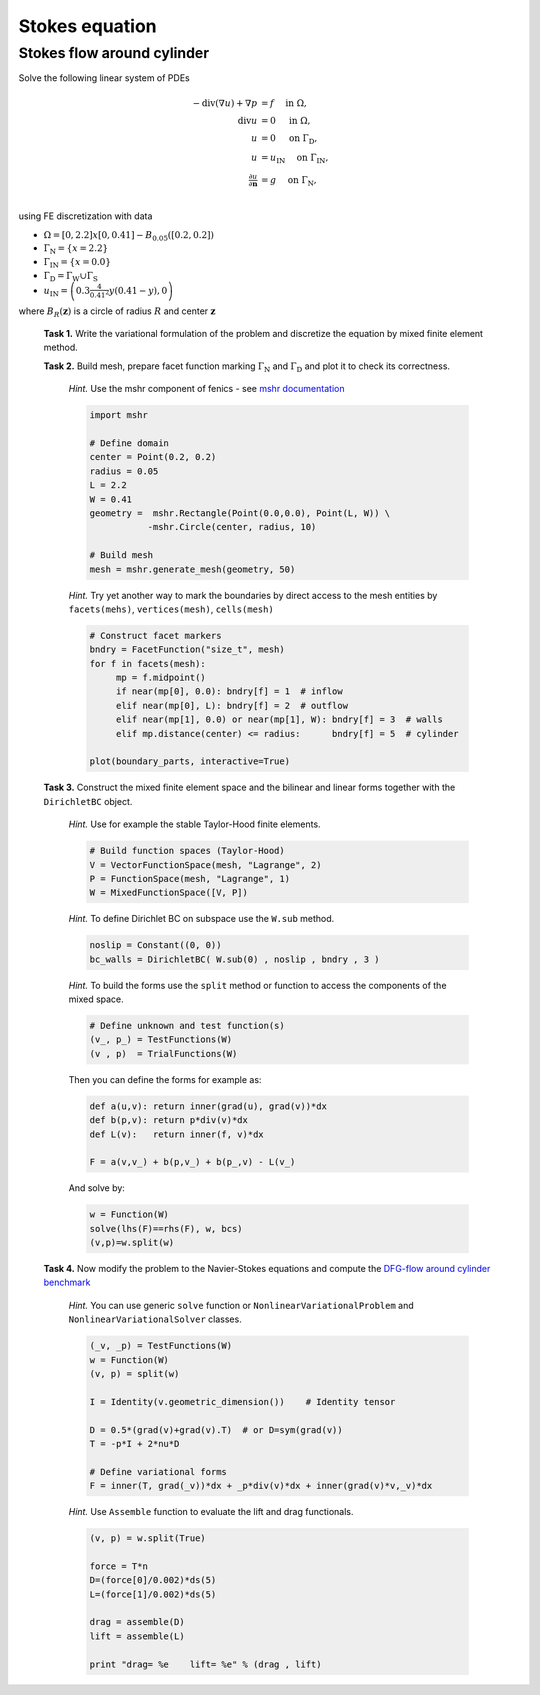 Stokes equation
===============

Stokes flow around cylinder
---------------------------

Solve the following linear system of PDEs

.. math::
   - \operatorname{div}(\nabla u) + \nabla p &= f
        \quad\text{ in }\Omega, \\
   \operatorname{div} u &= 0
        \quad\text{ in }\Omega, \\
   u &= 0
        \quad\text{ on }\Gamma_\mathrm{D}, \\
   u &= u_\mathrm{IN}
        \quad\text{ on }\Gamma_\mathrm{IN}, \\
   \tfrac{\partial u}{\partial\mathbf{n}} &= g
        \quad\text{ on }\Gamma_\mathrm{N}, \\

using FE discretization with data

* :math:`\Omega = [0, 2.2]x[0, 0.41] - B_{0.05}\left([0.2,0.2]\right)`
* :math:`\Gamma_\mathrm{N} = \left\{ x = 2.2 \right\}`
* :math:`\Gamma_\mathrm{IN} = \left\{ x = 0.0 \right\}` 
* :math:`\Gamma_\mathrm{D} = \Gamma_\mathrm{W} \cup \Gamma_\mathrm{S}` 
* :math:`u_\mathrm{IN} = \left( 0.3 \frac{4}{0.41^2} y (0.41-y) , 0 \right)`

where :math:`B_R(\mathbf{z})` is a circle of radius :math:`R` and center
:math:`\mathbf{z}` 

.. image:: geometry.png
   :align: center
   :width: 70%
   :target: http://www.featflow.de/en/benchmarks/cfdbenchmarking/flow/dfg_benchmark1_re20.html
      
..

  **Task 1.** Write the variational formulation of the problem and
  discretize the equation by mixed finite element method.

  **Task 2.** Build mesh, prepare facet function marking
  :math:`\Gamma_\mathrm{N}` and :math:`\Gamma_\mathrm{D}` and plot it to
  check its correctness.

      *Hint.* Use the mshr component of fenics - see `mshr documentation
      <https://bitbucket.org/benjamik/mshr/wiki/API>`_
      
      .. code-block:: python

         import mshr

         # Define domain
         center = Point(0.2, 0.2)
         radius = 0.05
         L = 2.2
         W = 0.41
         geometry =  mshr.Rectangle(Point(0.0,0.0), Point(L, W)) \
                    -mshr.Circle(center, radius, 10)

         # Build mesh
         mesh = mshr.generate_mesh(geometry, 50)


      *Hint.* Try yet another way to mark the boundaries by direct
      access to the mesh entities by ``facets(mehs)``,
      ``vertices(mesh)``, ``cells(mesh)``
      
      .. code-block:: python

         # Construct facet markers
         bndry = FacetFunction("size_t", mesh)
         for f in facets(mesh):
              mp = f.midpoint()
              if near(mp[0], 0.0): bndry[f] = 1  # inflow
              elif near(mp[0], L): bndry[f] = 2  # outflow
              elif near(mp[1], 0.0) or near(mp[1], W): bndry[f] = 3  # walls
              elif mp.distance(center) <= radius:      bndry[f] = 5  # cylinder
         
         plot(boundary_parts, interactive=True)

                                                          
  **Task 3.** Construct the mixed finite element space and the
  bilinear and linear forms together with the ``DirichletBC`` object.

      *Hint.* Use for example the stable Taylor-Hood finite elements.
      
      .. code-block:: python

         # Build function spaces (Taylor-Hood)
         V = VectorFunctionSpace(mesh, "Lagrange", 2)
         P = FunctionSpace(mesh, "Lagrange", 1)
         W = MixedFunctionSpace([V, P])

      *Hint.* To define Dirichlet BC on subspace use the ``W.sub`` method.

      .. code-block:: python
                      
         noslip = Constant((0, 0))
         bc_walls = DirichletBC( W.sub(0) , noslip , bndry , 3 )

      *Hint.* To build the forms use the ``split`` method or function
      to access the components of the mixed space.

      .. code-block:: python
         
         # Define unknown and test function(s)
         (v_, p_) = TestFunctions(W)
         (v , p)  = TrialFunctions(W)


      Then you can define the forms for example as:

      .. code-block:: python

          def a(u,v): return inner(grad(u), grad(v))*dx
          def b(p,v): return p*div(v)*dx
          def L(v):   return inner(f, v)*dx

          F = a(v,v_) + b(p,v_) + b(p_,v) - L(v_)


      And solve by:

      .. code-block:: python

          w = Function(W)
          solve(lhs(F)==rhs(F), w, bcs)
          (v,p)=w.split(w)
            
                          
  **Task 4.** Now modify the problem to the Navier-Stokes equations
  and compute the `DFG-flow around cylinder benchmark
  <http://www.featflow.de/en/benchmarks/cfdbenchmarking/flow/dfg_benchmark1_re20.html>`_

    *Hint.* You can use generic ``solve`` function or
    ``NonlinearVariationalProblem`` and ``NonlinearVariationalSolver``
    classes. 

    .. code-block:: python

       (_v, _p) = TestFunctions(W)
       w = Function(W)
       (v, p) = split(w)

       I = Identity(v.geometric_dimension())    # Identity tensor

       D = 0.5*(grad(v)+grad(v).T)  # or D=sym(grad(v))
       T = -p*I + 2*nu*D

       # Define variational forms
       F = inner(T, grad(_v))*dx + _p*div(v)*dx + inner(grad(v)*v,_v)*dx

       
    
    *Hint.* Use ``Assemble`` function to evaluate the lift and drag functionals.

    .. code-block:: python

       (v, p) = w.split(True)

       force = T*n
       D=(force[0]/0.002)*ds(5)
       L=(force[1]/0.002)*ds(5)

       drag = assemble(D)
       lift = assemble(L)

       print "drag= %e    lift= %e" % (drag , lift)

                        
.. only:: solution

   Reference solution - Stokes problem
   -----------------------------------

   .. literalinclude:: stokes.py
      :start-after: # Begin code


   Reference solution - benchmark problem
   --------------------------------------

   .. literalinclude:: bench_ns.py
      :start-after: # Begin code
